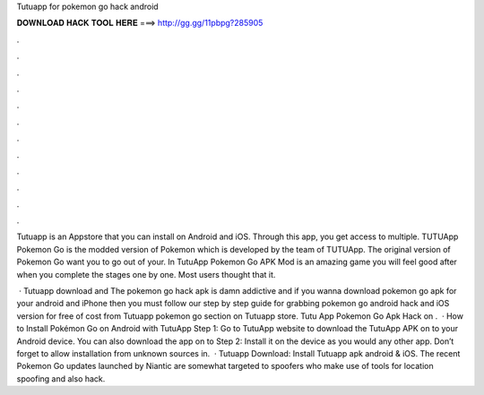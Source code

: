 Tutuapp for pokemon go hack android



𝐃𝐎𝐖𝐍𝐋𝐎𝐀𝐃 𝐇𝐀𝐂𝐊 𝐓𝐎𝐎𝐋 𝐇𝐄𝐑𝐄 ===> http://gg.gg/11pbpg?285905



.



.



.



.



.



.



.



.



.



.



.



.

Tutuapp is an Appstore that you can install on Android and iOS. Through this app, you get access to multiple. TUTUApp Pokemon Go is the modded version of Pokemon which is developed by the team of TUTUApp. The original version of Pokemon Go want you to go out of your. In TutuApp Pokemon Go APK Mod is an amazing game you will feel good after when you complete the stages one by one. Most users thought that it.

 · Tutuapp download and The pokemon go hack apk is damn addictive and if you wanna download pokemon go apk for your android and iPhone then you must follow our step by step guide for grabbing pokemon go android hack and iOS version for free of cost from Tutuapp pokemon go section on Tutuapp store. Tutu App Pokemon Go Apk Hack on .  · How to Install Pokémon Go on Android with TutuApp Step 1: Go to TutuApp website to download the TutuApp APK on to your Android device. You can also download the app on to Step 2: Install it on the device as you would any other app. Don’t forget to allow installation from unknown sources in.  · Tutuapp Download: Install Tutuapp apk android & iOS. The recent Pokemon Go updates launched by Niantic are somewhat targeted to spoofers who make use of tools for location spoofing and also hack.
